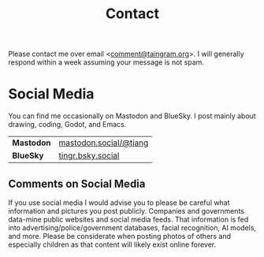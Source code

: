 #+Title: Contact

Please contact me over email <[[mailto:comment@taingram.org][comment@taingram.org]]>.  I will generally
respond within a week assuming your message is not spam.

* Social Media

You can find me occasionally on Mastodon and BlueSky.  I post mainly
about drawing, coding, Godot, and Emacs.

| *Mastodon* | [[https://mastodon.social/@tiang][mastodon.social/@tiang]] |
| *BlueSky*  | [[https://bsky.app/profile/tingr.bsky.social][tingr.bsky.social]]      |

** Comments on Social Media
If you use social media I would advise you to please be careful what
information and pictures you post publicly.  Companies and governments
data-mine public websites and social media feeds.  That information is
fed into advertising/police/government databases, facial recognition,
AI models, and more.  Please be considerate when posting photos of
others and especially children as that content will likely exist
online forever.

